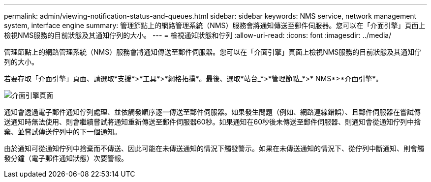 ---
permalink: admin/viewing-notification-status-and-queues.html 
sidebar: sidebar 
keywords: NMS service, network management system, interface engine 
summary: 管理節點上的網路管理系統（NMS）服務會將通知傳送至郵件伺服器。您可以在「介面引擎」頁面上檢視NMS服務的目前狀態及其通知佇列的大小。 
---
= 檢視通知狀態和佇列
:allow-uri-read: 
:icons: font
:imagesdir: ../media/


[role="lead"]
管理節點上的網路管理系統（NMS）服務會將通知傳送至郵件伺服器。您可以在「介面引擎」頁面上檢視NMS服務的目前狀態及其通知佇列的大小。

若要存取「介面引擎」頁面、請選取*支援*>*工具*>*網格拓撲*。最後、選取*站台_*>*管理節點_*>* NMS*>*介面引擎*。

image::../media/email_notification_status_and_queues.gif[介面引擎頁面]

通知會透過電子郵件通知佇列處理、並依觸發順序逐一傳送至郵件伺服器。如果發生問題（例如、網路連線錯誤）、且郵件伺服器在嘗試傳送通知時無法使用、則會繼續嘗試將通知重新傳送至郵件伺服器60秒。如果通知在60秒後未傳送至郵件伺服器、則通知會從通知佇列中捨棄、並嘗試傳送佇列中的下一個通知。

由於通知可從通知佇列中捨棄而不傳送、因此可能在未傳送通知的情況下觸發警示。如果在未傳送通知的情況下、從佇列中斷通知、則會觸發分鐘（電子郵件通知狀態）次要警報。
